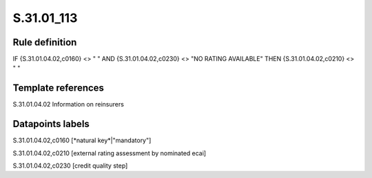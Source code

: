 ===========
S.31.01_113
===========

Rule definition
---------------

IF {S.31.01.04.02,c0160} <> " " AND {S.31.01.04.02,c0230} <> "NO RATING AVAILABLE" THEN {S.31.01.04.02,c0210} <> " "


Template references
-------------------

S.31.01.04.02 Information on reinsurers


Datapoints labels
-----------------

S.31.01.04.02,c0160 [*natural key*|"mandatory"]

S.31.01.04.02,c0210 [external rating assessment by nominated ecai]

S.31.01.04.02,c0230 [credit quality step]



